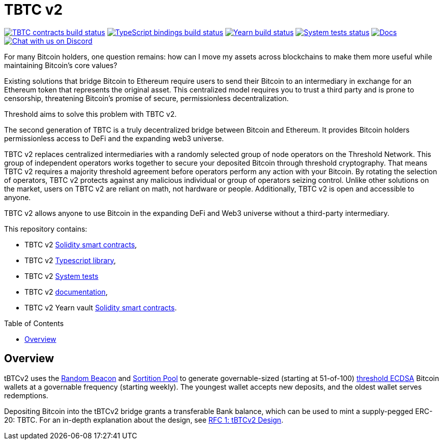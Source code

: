 :toc: macro

= TBTC v2

https://github.com/keep-network/tbtc-v2/actions/workflows/contracts.yml[image:https://img.shields.io/github/actions/workflow/status/keep-network/tbtc-v2/contracts.yml?branch=main&event=push&label=TBTC%20contracts%20build[TBTC contracts build status]]
https://github.com/keep-network/tbtc-v2/actions/workflows/typescript.yml[image:https://img.shields.io/github/actions/workflow/status/keep-network/tbtc-v2/typescript.yml?branch=main&event=push&label=TypeScript%20bindings%20build[TypeScript bindings build status]]
https://github.com/keep-network/tbtc-v2/actions/workflows/yearn.yml[image:https://img.shields.io/github/actions/workflow/status/keep-network/tbtc-v2/yearn.yml?branch=main&vent=push&label=Yearn%20build[Yearn build status]]
https://github.com/keep-network/tbtc-v2/actions/workflows/system-tests.yml[image:https://img.shields.io/github/actions/workflow/status/keep-network/tbtc-v2/system-tests.yml?branch=main&event=schedule&label=System%20tests[System tests status]]
https://docs.threshold.network/fundamentals/tbtc-v2[image:https://img.shields.io/badge/docs-website-green.svg[Docs]]
https://discord.gg/threshold[image:https://img.shields.io/badge/chat-Discord-5865f2.svg[Chat with us on Discord]]

For many Bitcoin holders, one question remains: how can I move my assets across
blockchains to make them more useful while maintaining Bitcoin's core values?

Existing solutions that bridge Bitcoin to Ethereum require users to send their
Bitcoin to an intermediary in exchange for an Ethereum token that represents the
original asset. This centralized model requires you to trust a third party and
is prone to censorship, threatening Bitcoin's promise of secure, permissionless
decentralization.

Threshold aims to solve this problem with TBTC v2.

The second generation of TBTC is a truly decentralized bridge between Bitcoin
and Ethereum. It provides Bitcoin holders permissionless access to DeFi and the
expanding web3 universe.

TBTC v2 replaces centralized intermediaries with a randomly selected group of
node operators on the Threshold Network. This group of independent operators
works together to secure your deposited Bitcoin through threshold cryptography.
That means TBTC v2 requires a majority threshold agreement before operators
perform any action with your Bitcoin. By rotating the selection of operators,
TBTC v2 protects against any malicious individual or group of operators seizing
control. Unlike other solutions on the market, users on TBTC v2 are reliant on
math, not hardware or people. Additionally, TBTC v2 is open and accessible to
anyone.
  
TBTC v2 allows anyone to use Bitcoin in the expanding DeFi and Web3 universe
without a third-party intermediary. 

This repository contains:

- TBTC v2 link:solidity/[Solidity smart contracts],
- TBTC v2 link:typescript/[Typescript library],
- TBTC v2 link:system-tests/[System tests]
- TBTC v2 link:docs/[documentation],
- TBTC v2 Yearn vault link:yearn/[Solidity smart contracts].

toc::[]

== Overview
tBTCv2 uses the
link:https://github.com/keep-network/keep-core/tree/main/solidity/random-beacon[Random
Beacon] and link:https://github.com/keep-network/sortition-pools[Sortition Pool]
to generate governable-sized (starting at 51-of-100)
link:https://eprint.iacr.org/2019/114.pdf[threshold ECDSA]
Bitcoin wallets at a governable frequency (starting weekly). The youngest
wallet accepts new deposits, and the oldest wallet serves redemptions.

Depositing Bitcoin into the tBTCv2 bridge grants a transferable Bank balance, which
can be used to mint a supply-pegged ERC-20: TBTC. For an in-depth explanation
about the design, see link:docs/rfc/rfc-1.adoc[RFC 1: tBTCv2 Design].
